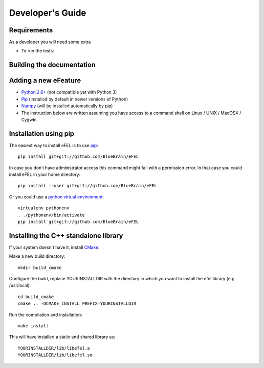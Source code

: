 Developer's Guide
=================                                                                

Requirements
------------
As a developer you will need some extra 

* To run the tests: 

Building the documentation
--------------------------



Adding a new eFeature
---------------------


* `Python 2.6+ <https://www.python.org/download/releases/2.7/>`_ (not compatible yet with Python 3)
* `Pip <https://pip.pypa.io>`_ (installed by default in newer versions of Python)  
* `Numpy <http://www.numpy.org>`_ (will be installed automatically by pip)         
* The instruction below are written assuming you have access to a command shell on Linux / UNIX / MacOSX / Cygwin                                                
                                                                                 
Installation using pip
----------------------                                                                                

The easiest way to install eFEL is to use `pip <https://pip.pypa.io>`_::

    pip install git+git://github.com/BlueBrain/eFEL                                  
                                                                              
In case you don't have administrator access this command might fail with a       
permission error. In that case you could install eFEL in your home directory::

    pip install --user git+git://github.com/BlueBrain/eFEL                           
                                                                                 
Or you could use a `python virtual environment <https://virtualenv.pypa.io>`_::

    virtualenv pythonenv                                                             
    . ./pythonenv/bin/activate                                                       
    pip install git+git://github.com/BlueBrain/eFEL

Installing the C++ standalone library
-------------------------------------

If your system doesn't have it, install `CMake <http://www.cmake.org/>`_.

Make a new build directory::

    mkdir build_cmake

Configure the build, replace YOURINSTALLDIR with the directory in which you want
to install the efel library (e.g. /usr/local)::

    cd build_cmake
    cmake .. -DCMAKE_INSTALL_PREFIX=YOURINSTALLDIR

Run the compilation and installation::

    make install

This will have installed a static and shared library as::
    
    YOURINSTALLDIR/lib/libefel.a
    YOURINSTALLDIR/lib/libefel.so
